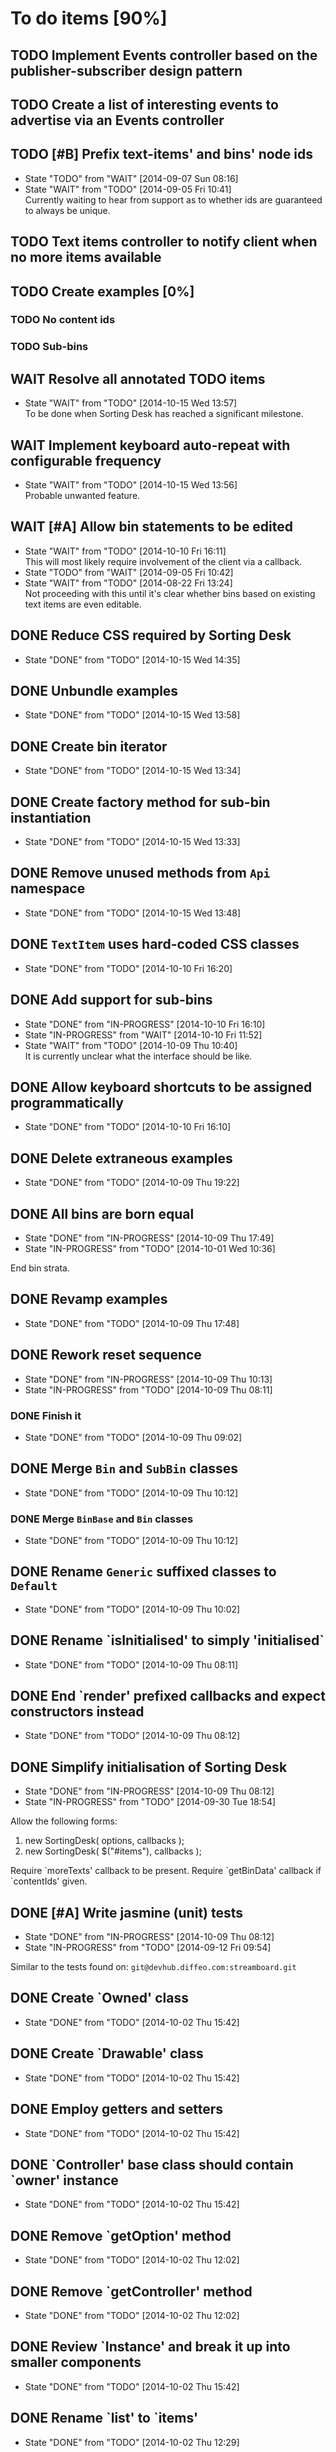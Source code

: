 * To do items [90%]
** TODO Implement Events controller based on the publisher-subscriber design pattern
** TODO Create a list of interesting events to advertise via an Events controller
** TODO [#B] Prefix text-items' and bins' node ids
- State "TODO"       from "WAIT"       [2014-09-07 Sun 08:16]
- State "WAIT"       from "TODO"       [2014-09-05 Fri 10:41] \\
  Currently waiting to hear from support as to whether ids are guaranteed to always be unique.
** TODO Text items controller to notify client when no more items available
** TODO Create examples [0%]
*** TODO No content ids
*** TODO Sub-bins
** WAIT Resolve all annotated TODO items
- State "WAIT"       from "TODO"       [2014-10-15 Wed 13:57] \\
  To be done when Sorting Desk has reached a significant milestone.
** WAIT Implement keyboard auto-repeat with configurable frequency
- State "WAIT"       from "TODO"       [2014-10-15 Wed 13:56] \\
  Probable unwanted feature.
** WAIT [#A] Allow bin statements to be edited
- State "WAIT"       from "TODO"       [2014-10-10 Fri 16:11] \\
  This will most likely require involvement of the client via a callback.
- State "TODO"       from "WAIT"       [2014-09-05 Fri 10:42]
- State "WAIT"       from "TODO"       [2014-08-22 Fri 13:24] \\
  Not proceeding with this until it's clear whether bins based on existing text items are even editable.
** DONE Reduce CSS required by Sorting Desk
- State "DONE"       from "TODO"       [2014-10-15 Wed 14:35]
** DONE Unbundle examples
- State "DONE"       from "TODO"       [2014-10-15 Wed 13:58]
** DONE Create bin iterator
- State "DONE"       from "TODO"       [2014-10-15 Wed 13:34]
** DONE Create factory method for sub-bin instantiation
- State "DONE"       from "TODO"       [2014-10-15 Wed 13:33]
** DONE Remove unused methods from =Api= namespace
- State "DONE"       from "TODO"       [2014-10-15 Wed 13:48]
** DONE =TextItem= uses hard-coded CSS classes
- State "DONE"       from "TODO"       [2014-10-10 Fri 16:20]
** DONE Add support for sub-bins
- State "DONE"       from "IN-PROGRESS" [2014-10-10 Fri 16:10]
- State "IN-PROGRESS" from "WAIT"       [2014-10-10 Fri 11:52]
- State "WAIT"       from "TODO"       [2014-10-09 Thu 10:40] \\
  It is currently unclear what the interface should be like.
** DONE Allow keyboard shortcuts to be assigned programmatically
- State "DONE"       from "TODO"       [2014-10-10 Fri 16:10]
** DONE Delete extraneous examples
- State "DONE"       from "TODO"       [2014-10-09 Thu 19:22]
** DONE All bins are born equal
- State "DONE"       from "IN-PROGRESS" [2014-10-09 Thu 17:49]
- State "IN-PROGRESS" from "TODO"       [2014-10-01 Wed 10:36]
End bin strata.
** DONE Revamp examples
- State "DONE"       from "TODO"       [2014-10-09 Thu 17:48]
** DONE Rework reset sequence
- State "DONE"       from "IN-PROGRESS" [2014-10-09 Thu 10:13]
- State "IN-PROGRESS" from "TODO"       [2014-10-09 Thu 08:11]
*** DONE Finish it
- State "DONE"       from "TODO"       [2014-10-09 Thu 09:02]
** DONE Merge =Bin= and =SubBin= classes
- State "DONE"       from "TODO"       [2014-10-09 Thu 10:12]
*** DONE Merge =BinBase= and =Bin= classes
- State "DONE"       from "TODO"       [2014-10-09 Thu 10:12]
** DONE Rename =Generic= suffixed classes to =Default=
- State "DONE"       from "TODO"       [2014-10-09 Thu 10:02]
** DONE Rename `isInitialised' to simply 'initialised`
- State "DONE"       from "TODO"       [2014-10-09 Thu 08:11]
** DONE End `render' prefixed callbacks and expect constructors instead
- State "DONE"       from "TODO"       [2014-10-09 Thu 08:12]
** DONE Simplify initialisation of Sorting Desk
- State "DONE"       from "IN-PROGRESS" [2014-10-09 Thu 08:12]
- State "IN-PROGRESS" from "TODO"       [2014-09-30 Tue 18:54]
Allow the following forms:

1) new SortingDesk( options, callbacks );
2) new SortingDesk( $("#items"), callbacks );

Require `moreTexts' callback to be present. Require `getBinData' callback if `contentIds' given.
** DONE [#A] Write jasmine (unit) tests
- State "DONE"       from "IN-PROGRESS" [2014-10-09 Thu 08:12]
- State "IN-PROGRESS" from "TODO"       [2014-09-12 Fri 09:54]
Similar to the tests found on: =git@devhub.diffeo.com:streamboard.git=
** DONE Create `Owned' class
- State "DONE"       from "TODO"       [2014-10-02 Thu 15:42]
** DONE Create `Drawable' class
- State "DONE"       from "TODO"       [2014-10-02 Thu 15:42]
** DONE Employ getters and setters
- State "DONE"       from "TODO"       [2014-10-02 Thu 15:42]
** DONE `Controller' base class should contain `owner' instance
- State "DONE"       from "TODO"       [2014-10-02 Thu 15:42]
** DONE Remove `getOption' method
- State "DONE"       from "TODO"       [2014-10-02 Thu 12:02]
** DONE Remove `getController' method
- State "DONE"       from "TODO"       [2014-10-02 Thu 12:02]
** DONE Review `Instance' and break it up into smaller components
- State "DONE"       from "TODO"       [2014-10-02 Thu 15:42]
** DONE Rename `list' to `items'
- State "DONE"       from "TODO"       [2014-10-02 Thu 12:29]
** DONE Rename `container' to `bins'
- State "DONE"       from "TODO"       [2014-10-02 Thu 12:29]
** DONE Make `options' private
- State "DONE"       from "TODO"       [2014-10-02 Thu 12:29]
** DONE Remove hardcoded `less' and `more' CSS classes
- State "DONE"       from "TODO"       [2014-10-02 Thu 12:29]
** DONE Migrate to a full OO design
- State "DONE"       from "TODO"       [2014-10-01 Wed 18:18]
** DONE Move responsibility for loading notifications entirely to the client
- State "DONE"       from "IN-PROGRESS" [2014-10-01 Wed 12:18]
Use a callback for this purpose.
** DONE Rename `binDelete' to `buttonDelete'
- State "DONE"       from "TODO"       [2014-10-01 Wed 10:37]
** DONE Remove reliance on CSS classes except for those necessary
- State "DONE"       from "TODO"       [2014-10-01 Wed 10:37]
** DONE Simplify use of CSS
- State "DONE"       from "TODO"       [2014-10-01 Wed 10:37]
** DONE Allow Sorting Desk to be instantiated multiple times
- State "DONE"       from "TODO"       [2014-09-30 Tue 18:47]
** DONE Ensure component is fault proof when faced with absent elements
- State "DONE"       from "IN-PROGRESS" [2014-09-18 Thu 12:09]
- State "IN-PROGRESS" from "WAIT"       [2014-09-12 Fri 21:17]
- State "WAIT"       from "TODO"       [2014-09-09 Tue 18:05] \\
  Unsure what other elements it needs to be fault tolerant for.
** DONE Implement public method `remove'
- State "DONE"       from "TODO"       [2014-09-18 Thu 12:09]
** DONE Allow duration of special effects to be configurable
- State "DONE"       from "TODO"       [2014-09-18 Thu 12:09]
E.g. fade in/out of elements.

This would allow for configurability on the client side and would have the added benefit of allowing tests to run FASTER while being more deterministic.
** DONE Encode bin and text-item ids
- State "DONE"       from "TODO"       [2014-09-18 Thu 08:10]
** DONE Make Sorting Desk compatible with RequireJs
- State "DONE"       from "TODO"       [2014-09-15 Mon 18:01]
** DONE [#A] Employ Module pattern
- State "DONE"       from "TODO"       [2014-09-12 Fri 21:17]
** DONE [#A] Save data by issuing calls to diffeo's API
- State "DONE"       from "WAIT"       [2014-09-07 Sun 10:47]
- State "WAIT"       from "TODO"       [2014-09-05 Fri 11:53] \\
  Waiting to hear from support.
** DONE Create API that uses mock data
- State "DONE"       from "TODO"       [2014-09-07 Sun 10:47]
** DONE Show an 'X' on each text item to allow it to be dismissed on mouse click
- State "DONE"       from "TODO"       [2014-09-06 Sat 10:11]
** DONE Enable dismissal of text items via a configurable keystroke
- State "DONE"       from "TODO"       [2014-09-06 Sat 09:46]
** DONE Allow text item navigation keystrokes to be configurable
- State "DONE"       from "TODO"       [2014-09-06 Sat 09:38]
** DONE Create drag and drop infrastructure
- State "DONE"       from "TODO"       [2014-09-06 Sat 09:23]
Must be compatible with IE.
** DONE [#A] Allow a text item to be sorted into a non-bin container (dismiss)
- State "DONE"       from "TODO"       [2014-09-05 Fri 11:08]
** DONE [#A] Implement HTML5 drag and drop
- State "DONE"       from "TODO"       [2014-09-05 Fri 10:26]
** DONE Invoke API to process bin removal
- State "DONE"       from "TODO"       [2014-08-22 Fri 13:20]
** DONE Implement actual deletion of bins
- State "DONE"       from "IN-PROGRESS" [2014-08-21 Thu 20:54]
- State "IN-PROGRESS" from "TODO"       [2014-08-21 Thu 19:55]
** DONE Skip chars that are part of HTML tags
- State "DONE"       from "TODO"       [2014-08-21 Thu 16:46]
=TextItemSnippet.highlights= must not count chars that are part of HTML tags towards the limit.
** DONE Create a bin when a user drags a text item on a bin add button
- State "DONE"       from "TODO"       [2014-08-21 Thu 15:09]
** DONE Create logic for =Api.textCanBeReduced=
- State "DONE"       from "TODO"       [2014-08-21 Thu 15:07]
Presently always returns =true=.
** DONE Engineer algorithm for optimal display of large text items
- State "DONE"       from "IN-PROGRESS" [2014-08-21 Thu 09:05]
- State "IN-PROGRESS" from "TODO"       [2014-08-20 Wed 15:33]
  
1. perhaps create a very condensed view that shows only the text inside the _first_ bold tag.
2. another view might be to show only text inside bold tags with perhaps a few words left and right.
3. include a /more/ button that shows the full text.

According to the layout above, there would a total of 3 different ways a text item could be displayed: condensed => highlights => unrestricted.
** DONE Fix text item scrolling issues
- State "DONE"       from "IN-PROGRESS" [2014-08-21 Thu 08:00]
- State "IN-PROGRESS" from "TODO"       [2014-08-21 Thu 07:42]
** DONE Hook up to diffeo's API to retrieve bin/text data
- State "DONE"       from "IN-PROGRESS" [2014-08-21 Thu 07:21]
- State "IN-PROGRESS" from "TODO"       [2014-08-20 Wed 11:27]

Links:

- [[http://dev5.diffeo.com:10982/namespaces/miguel_sorting_desk/s2/?noprof=1&format=json&label=true&node_id=sid_1395342980-f2b0c629b5462959da7691e877016eef%23c2a8%2B7%2Ccff%2B7%2Cc157%2B7&limit=100&order=similar][Multiple nodes]]
- [[http://dev5.diffeo.com:10982/namespaces/miguel_sorting_desk/nodes/sid_1395342980-f2b0c629b5462959da7691e877016eef%23c2a8%2B7%2Ccff%2B7%2Cc157%2B7/][Single nodes]]

Some notes:

+ Text items can be found in =sentences=.
+ Bins' names are in the =NAME= property.
+ Sub-bins are created through user interaction.
+ Primary bin =node_id= for testing:
  Default: =kb_aHR0cHM6Ly9rYi5kaWZmZW8uY29tL2FsX2FocmFt=
  This seems faster: =kb_aHR0cHM6Ly9rYi5kaWZmZW8uY29tL2FsX2FocmFt=

*Main priority* is to have real data exposed in the UI.
** DONE Retrieve bin data from diffeo's API
- State "DONE"       from "IN-PROGRESS" [2014-08-20 Wed 19:19]
- State "IN-PROGRESS" from "TODO"       [2014-08-20 Wed 16:30]

** DONE Incorporate the =NAME= and =abs_url= in every text item
- State "DONE"       from "TODO"       [2014-08-20 Wed 16:14]
  
#+BEGIN_QUOTE
Inside the "features" object of each result are many smaller objects.  There is an object called "abs_url" that will generally have one value, and you should use this as the URL for displaying a hyperlink in each item in the queue.

The text to use as anchor text in each item should be the longest string in the "NAME" feature followed by the only string in the "title" feature. The "title" feature might not be present.  The NAME feature will always be present.
#+END_QUOTE

** DONE Allow primary bin's =node id= to be changed
- State "DONE"       from "TODO"       [2014-08-20 Wed 11:54]

Add an input box in the UI that users can edit.
** CANCELED Create common base class for =Bin= and =BinContainer=
- State "CANCELED"   from "TODO"       [2014-10-15 Wed 13:33] \\
  We would need multiple inheritance.
** CANCELED [#C] Implement user notifications
- State "CANCELED"   from "WAIT"       [2014-10-09 Thu 10:43] \\
  This will have to be implemented by the client via notification of events. Not Sorting Desk's concern.
- State "WAIT"       from "TODO"       [2014-09-05 Fri 11:21] \\
  Need further information.
A mechanism for displaying notifications to the user is needed for the purpose
of providing feedback, in particular in the cases when a user action is invalid
and results in an error.
** CANCELED [#B] Do not allow duplicate bins
- State "CANCELED"   from "WAIT"       [2014-09-04 Thu 13:02] \\
  Most likely can't be done reliably.
- State "WAIT"       from "TODO"       [2014-08-22 Fri 12:44] \\
  Specifications aren't clear as to how bins that are based on existing text items
  are created.
** CANCELED =Bin= and =BinContainer= classes take an =id= parameter
- State "CANCELED"   from "TODO"       [2014-08-22 Fri 13:22] \\
  The structure of a bin is awkward with the object itself not actually having a property representing its id. The object is instead pointed to by a key that itself is the id. There's no other way but to keep the id separate, unless we chose to implement different semantics, which I'm not happy about.
Why? Shouldn't that be in =bin= instead?
** CANCELED Assess JS and CSS needs of different types of data
- State "CANCELED"   from "TODO"       [2014-08-21 Thu 15:07] \\
  #BEGIN_QUOTE
  No need.  What you have is great.  We may want to revisit it later with several other features.
  #END_QUOTE
  
It was stated that "other types come from other sources including Facebook profiles, database records like MusicBrainz, and more", and that "the JS and HTML and CSS for displaying result should become more configurable and pluggable".

*** CANCELED Write up a draft proposal for the issues in parent topic
- State "CANCELED"   from "TODO"       [2014-08-21 Thu 15:09] \\
  See above.
Asked to write it as a long code comment block but might be best done in a
standalone *editable* text file that doesn't pollute the code and the repository?

** Conduct analysis on factory method pattern vs passing classes at init time [100%]
*** DONE Implement chosen method
- State "DONE"       from "TODO"       [2014-10-09 Thu 18:27]
*** CANCELED Make it so each class owns its options
- State "CANCELED"   from "TODO"       [2014-10-10 Fri 06:43] \\
  This method violates a number logic principles.
* Bugs [92%]
** TODO When items' DIV is selected, scrolling with keyboard both selects next item as well as scroll the DIV contents
Scrolling on the items' DIV container must be suppressed.

Note that this might not be possible if the browser does not allow control over the HTML element's focus.
** DONE Check that getBinData is defined if bins node given
- State "DONE"       from "TODO"       [2014-10-09 Thu 19:26]
** DONE `buttonDelete' not hidden after a bin is deleted
- State "DONE"       from "TODO"       [2014-10-01 Wed 10:37]
** DONE Fix failing tests
- State "DONE"       from "TODO"       [2014-09-30 Tue 18:31]
** DONE Detach event from bin/text item delete
- State "DONE"       from "TODO"       [2014-09-16 Tue 19:32]
It is currently broken.
** DONE Tests involving adding of bins sometimes fail
- State "DONE"       from "TODO"       [2014-09-16 Tue 11:47]
Failure occurs due to too small a delay.
** DONE Jasmine isn't working well with RequireJs
- State "DONE"       from "TODO"       [2014-09-16 Tue 11:40]
It presently instantiates its UI twice.
** DONE `setup' sometimes isn't available to tests
- State "DONE"       from "TODO"       [2014-09-16 Tue 11:40]
** DONE Release keyboard event on reset
- State "DONE"       from "TODO"       [2014-09-15 Mon 17:18]
** DONE =removePrimarySubBin=: comparing =bid= to itself
- State "DONE"       from "TODO"       [2014-09-07 Sun 10:47]
** DONE [#A] IE only: text items cannot be dropped onto primary bin
- State "DONE"       from "TODO"       [2014-09-06 Sat 10:41]
** DONE Fix error thrown when manual bin add cancelled
- State "DONE"       from "TODO"       [2014-09-06 Sat 10:41]
** DONE [#C] Several draggable/droppable nodes use hard-coded CSS classes
- State "DONE"       from "TODO"       [2014-09-05 Fri 11:52]
Make it configurable
** DONE [#C] A bin's shortcut is still active after it is deleted
- State "DONE"       from "TODO"       [2014-09-05 Fri 11:38]
